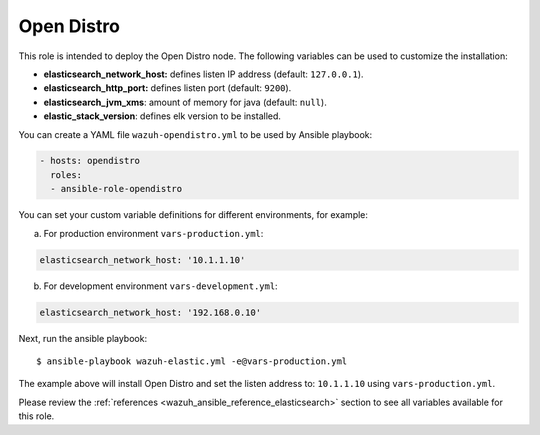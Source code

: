 .. Copyright (C) 2022 Wazuh, Inc.

.. _ansible-wazuh-opendistro:

Open Distro
-----------

This role is intended to deploy the Open Distro node. The following variables can be used to customize the installation:

- **elasticsearch_network_host:** defines listen IP address (default: ``127.0.0.1``).
- **elasticsearch_http_port:** defines listen port (default: ``9200``).
- **elasticsearch_jvm_xms**: amount of memory for java (default: ``null``).
- **elastic_stack_version**: defines elk version to be installed.

You can create a YAML file ``wazuh-opendistro.yml`` to be used by Ansible playbook:

.. code-block:: yaml

  - hosts: opendistro
    roles:
    - ansible-role-opendistro

You can set your custom variable definitions for different environments, for example:

a. For production environment ``vars-production.yml``:

.. code-block:: yaml

    elasticsearch_network_host: '10.1.1.10'

b. For development environment ``vars-development.yml``:

.. code-block:: yaml

    elasticsearch_network_host: '192.168.0.10'

Next, run the ansible playbook: ::

  $ ansible-playbook wazuh-elastic.yml -e@vars-production.yml

The example above will install Open Distro and set the listen address to: ``10.1.1.10`` using ``vars-production.yml``.

Please review the :ref:`references <wazuh_ansible_reference_elasticsearch>` section to see all variables available for this role.